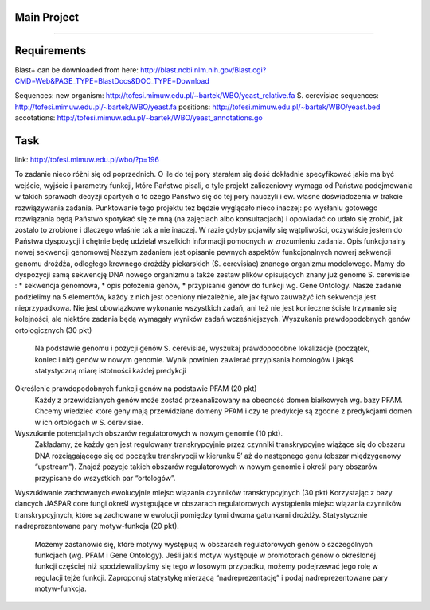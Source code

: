 Main Project
----
----

Requirements
----
Blast+
can be downloaded from here:
http://blast.ncbi.nlm.nih.gov/Blast.cgi?CMD=Web&PAGE_TYPE=BlastDocs&DOC_TYPE=Download

Sequences:
new organism:
http://tofesi.mimuw.edu.pl/~bartek/WBO/yeast_relative.fa
S. cerevisiae sequences:
http://tofesi.mimuw.edu.pl/~bartek/WBO/yeast.fa
positions:
http://tofesi.mimuw.edu.pl/~bartek/WBO/yeast.bed
accotations:
http://tofesi.mimuw.edu.pl/~bartek/WBO/yeast_annotations.go

Task
----
link: http://tofesi.mimuw.edu.pl/wbo/?p=196

To zadanie nieco różni się od poprzednich. O ile do tej pory starałem się dość dokładnie specyfikować jakie ma być wejście, wyjście i parametry funkcji, które Państwo pisali, o tyle projekt zaliczeniowy wymaga od Państwa podejmowania w takich sprawach decyzji opartych o to czego Państwo się do tej pory nauczyli i ew. własne doświadczenia w trakcie rozwiązywania zadania. Punktowanie tego projektu też będzie wyglądało nieco inaczej: po wysłaniu gotowego rozwiązania będą Państwo spotykać się ze mną (na zajęciach albo konsultacjach) i opowiadać co udało się zrobić, jak zostało to zrobione i dlaczego właśnie tak a nie inaczej. W razie gdyby pojawiły się wątpliwości, oczywiście jestem do Państwa dyspozycji i chętnie będę udzielał wszelkich informacji pomocnych w zrozumieniu zadania.
Opis funkcjonalny nowej sekwencji genomowej
Naszym zadaniem jest opisanie pewnych aspektów funkcjonalnych nowerj sekwencji genomu drożdża, odległego krewnego drożdży piekarskich (S. cerevisiae) znanego organizmu modelowego. Mamy do dyspozycji samą sekwencję DNA nowego organizmu a także zestaw plików opisujących znany już genome S. cerevisiae :
* sekwencja genomowa,
* opis położenia genów,
* przypisanie genów do funkcji wg. Gene Ontology.
Nasze zadanie podzielimy na 5 elementów, każdy z nich jest oceniony niezależnie, ale jak łątwo zauważyć ich sekwencja jest nieprzypadkowa. Nie jest obowiązkowe wykonanie wszystkich zadań, ani też nie jest konieczne ścisłe trzymanie się kolejności, ale niektóre zadania będą wymagały wyników zadań wcześniejszych.
Wyszukanie prawdopodobnych genów ortologicznych (30 pkt) 
    Na podstawie genomu  i pozycji genów S. cerevisiae, wyszukaj prawdopodobne lokalizacje (początek, koniec i nić) genów w nowym genomie. Wynik powinien zawierać przypisania homologów i jakąś statystyczną miarę istotności każdej predykcji
Określenie prawdopodobnych funkcji genów na podstawie PFAM (20 pkt) 
    Każdy z przewidzianych genów może zostać przeanalizowany na obecność domen białkowych wg. bazy PFAM. Chcemy wiedzieć które geny mają przewidziane domeny PFAM i czy te predykcje są zgodne z predykcjami domen w ich ortologach w S. cerevisiae.
Wyszukanie potencjalnych obszarów regulatorowych w nowym genomie (10 pkt).
    Zakładamy, że każdy gen jest regulowany transkrypcyjnie przez czynniki transkrypcyjne wiążące się do obszaru DNA rozciągającego się od początku transkrypcji w kierunku 5′ aż do następnego genu (obszar międzygenowy “upstream”). Znajdź pozycje takich obszarów regulatorowych w nowym genomie i określ pary obszarów przypisane do wszystkich par “ortologów”.
Wyszukiwanie zachowanych ewolucyjnie miejsc wiązania czynników transkrypcyjnych (30 pkt)
Korzystając z bazy dancych JASPAR core fungi określ występujące w obszarach regulatorowych wystąpienia miejsc wiązania czynników transkrypcyjnych, które są zachowane w ewolucji pomiędzy tymi dwoma gatunkami drożdży.
Statystycznie nadreprezentowane pary motyw-funkcja (20 pkt).
    Możemy zastanowić się, które motywy występują w obszarach regulatorowych genów o szczególnych funkcjach (wg. PFAM i Gene Ontology). Jeśli jakiś motyw występuje w promotorach genów o określonej funkcji częściej niż spodziewalibyśmy się tego w losowym przypadku, możemy podejrzewać jego rolę w regulacji tejże funkcji. Zaproponuj statystykę mierzącą “nadreprezentację” i podaj nadreprezentowane pary motyw-funkcja.
